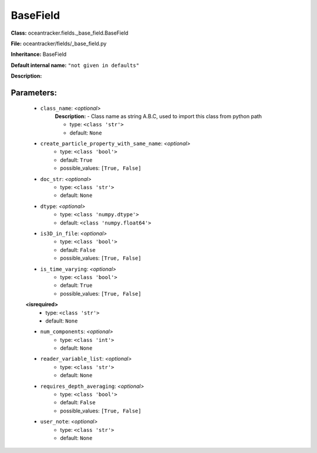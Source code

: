 ##########
BaseField
##########

**Class:** oceantracker.fields._base_field.BaseField

**File:** oceantracker/fields/_base_field.py

**Inheritance:** BaseField

**Default internal name:** ``"not given in defaults"``

**Description:** 


Parameters:
************

	* ``class_name``:  *<optional>*
		**Description:** - Class name as string A.B.C, used to import this class from python path

		- type: ``<class 'str'>``
		- default: ``None``

	* ``create_particle_property_with_same_name``:  *<optional>*
		- type: ``<class 'bool'>``
		- default: ``True``
		- possible_values: ``[True, False]``

	* ``doc_str``:  *<optional>*
		- type: ``<class 'str'>``
		- default: ``None``

	* ``dtype``:  *<optional>*
		- type: ``<class 'numpy.dtype'>``
		- default: ``<class 'numpy.float64'>``

	* ``is3D_in_file``:  *<optional>*
		- type: ``<class 'bool'>``
		- default: ``False``
		- possible_values: ``[True, False]``

	* ``is_time_varying``:  *<optional>*
		- type: ``<class 'bool'>``
		- default: ``True``
		- possible_values: ``[True, False]``

	**<isrequired>**
		- type: ``<class 'str'>``
		- default: ``None``

	* ``num_components``:  *<optional>*
		- type: ``<class 'int'>``
		- default: ``None``

	* ``reader_variable_list``:  *<optional>*
		- type: ``<class 'str'>``
		- default: ``None``

	* ``requires_depth_averaging``:  *<optional>*
		- type: ``<class 'bool'>``
		- default: ``False``
		- possible_values: ``[True, False]``

	* ``user_note``:  *<optional>*
		- type: ``<class 'str'>``
		- default: ``None``

